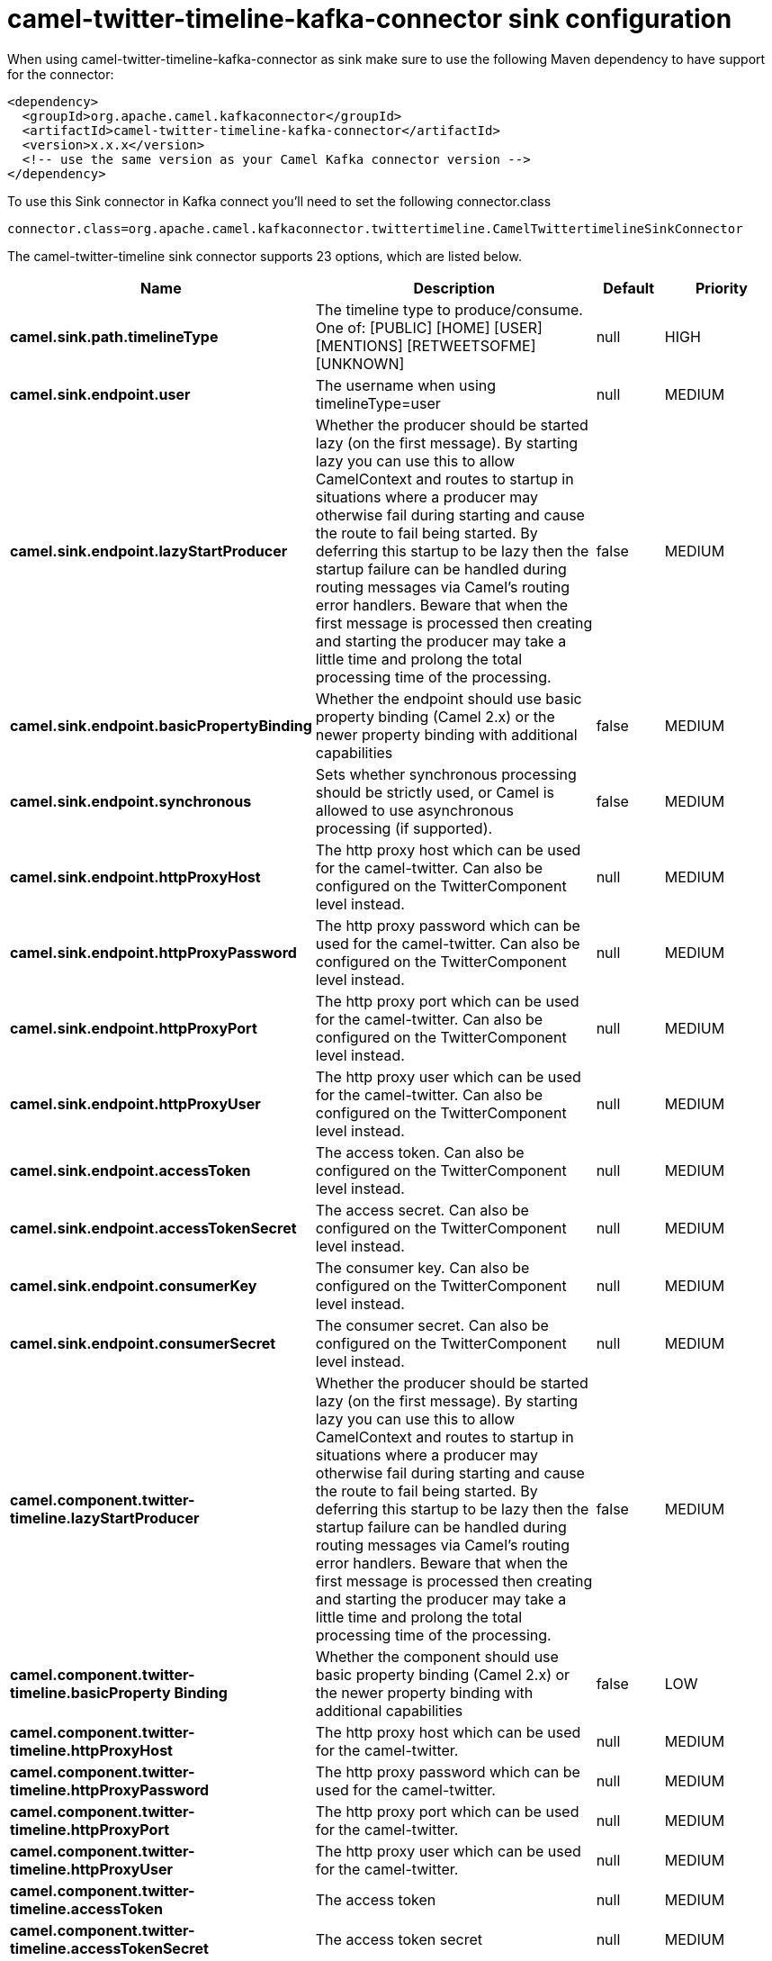 // kafka-connector options: START
[[camel-twitter-timeline-kafka-connector-sink]]
= camel-twitter-timeline-kafka-connector sink configuration

When using camel-twitter-timeline-kafka-connector as sink make sure to use the following Maven dependency to have support for the connector:

[source,xml]
----
<dependency>
  <groupId>org.apache.camel.kafkaconnector</groupId>
  <artifactId>camel-twitter-timeline-kafka-connector</artifactId>
  <version>x.x.x</version>
  <!-- use the same version as your Camel Kafka connector version -->
</dependency>
----

To use this Sink connector in Kafka connect you'll need to set the following connector.class

[source,java]
----
connector.class=org.apache.camel.kafkaconnector.twittertimeline.CamelTwittertimelineSinkConnector
----


The camel-twitter-timeline sink connector supports 23 options, which are listed below.



[width="100%",cols="2,5,^1,2",options="header"]
|===
| Name | Description | Default | Priority
| *camel.sink.path.timelineType* | The timeline type to produce/consume. One of: [PUBLIC] [HOME] [USER] [MENTIONS] [RETWEETSOFME] [UNKNOWN] | null | HIGH
| *camel.sink.endpoint.user* | The username when using timelineType=user | null | MEDIUM
| *camel.sink.endpoint.lazyStartProducer* | Whether the producer should be started lazy (on the first message). By starting lazy you can use this to allow CamelContext and routes to startup in situations where a producer may otherwise fail during starting and cause the route to fail being started. By deferring this startup to be lazy then the startup failure can be handled during routing messages via Camel's routing error handlers. Beware that when the first message is processed then creating and starting the producer may take a little time and prolong the total processing time of the processing. | false | MEDIUM
| *camel.sink.endpoint.basicPropertyBinding* | Whether the endpoint should use basic property binding (Camel 2.x) or the newer property binding with additional capabilities | false | MEDIUM
| *camel.sink.endpoint.synchronous* | Sets whether synchronous processing should be strictly used, or Camel is allowed to use asynchronous processing (if supported). | false | MEDIUM
| *camel.sink.endpoint.httpProxyHost* | The http proxy host which can be used for the camel-twitter. Can also be configured on the TwitterComponent level instead. | null | MEDIUM
| *camel.sink.endpoint.httpProxyPassword* | The http proxy password which can be used for the camel-twitter. Can also be configured on the TwitterComponent level instead. | null | MEDIUM
| *camel.sink.endpoint.httpProxyPort* | The http proxy port which can be used for the camel-twitter. Can also be configured on the TwitterComponent level instead. | null | MEDIUM
| *camel.sink.endpoint.httpProxyUser* | The http proxy user which can be used for the camel-twitter. Can also be configured on the TwitterComponent level instead. | null | MEDIUM
| *camel.sink.endpoint.accessToken* | The access token. Can also be configured on the TwitterComponent level instead. | null | MEDIUM
| *camel.sink.endpoint.accessTokenSecret* | The access secret. Can also be configured on the TwitterComponent level instead. | null | MEDIUM
| *camel.sink.endpoint.consumerKey* | The consumer key. Can also be configured on the TwitterComponent level instead. | null | MEDIUM
| *camel.sink.endpoint.consumerSecret* | The consumer secret. Can also be configured on the TwitterComponent level instead. | null | MEDIUM
| *camel.component.twitter-timeline.lazyStartProducer* | Whether the producer should be started lazy (on the first message). By starting lazy you can use this to allow CamelContext and routes to startup in situations where a producer may otherwise fail during starting and cause the route to fail being started. By deferring this startup to be lazy then the startup failure can be handled during routing messages via Camel's routing error handlers. Beware that when the first message is processed then creating and starting the producer may take a little time and prolong the total processing time of the processing. | false | MEDIUM
| *camel.component.twitter-timeline.basicProperty Binding* | Whether the component should use basic property binding (Camel 2.x) or the newer property binding with additional capabilities | false | LOW
| *camel.component.twitter-timeline.httpProxyHost* | The http proxy host which can be used for the camel-twitter. | null | MEDIUM
| *camel.component.twitter-timeline.httpProxyPassword* | The http proxy password which can be used for the camel-twitter. | null | MEDIUM
| *camel.component.twitter-timeline.httpProxyPort* | The http proxy port which can be used for the camel-twitter. | null | MEDIUM
| *camel.component.twitter-timeline.httpProxyUser* | The http proxy user which can be used for the camel-twitter. | null | MEDIUM
| *camel.component.twitter-timeline.accessToken* | The access token | null | MEDIUM
| *camel.component.twitter-timeline.accessTokenSecret* | The access token secret | null | MEDIUM
| *camel.component.twitter-timeline.consumerKey* | The consumer key | null | MEDIUM
| *camel.component.twitter-timeline.consumerSecret* | The consumer secret | null | MEDIUM
|===



The camel-twitter-timeline sink connector has no converters out of the box.





The camel-twitter-timeline sink connector has no transforms out of the box.





The camel-twitter-timeline sink connector has no aggregation strategies out of the box.
// kafka-connector options: END
